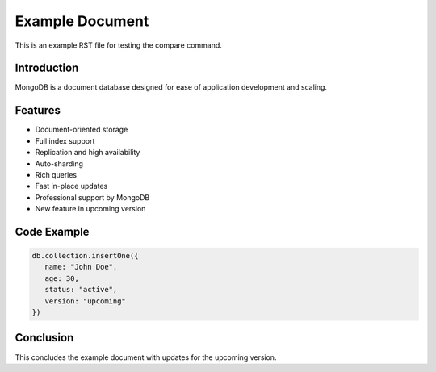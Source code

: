 .. _example-reference:

=================
Example Document
=================

This is an example RST file for testing the compare command.

Introduction
------------

MongoDB is a document database designed for ease of application development and scaling.

Features
--------

- Document-oriented storage
- Full index support
- Replication and high availability
- Auto-sharding
- Rich queries
- Fast in-place updates
- Professional support by MongoDB
- New feature in upcoming version

Code Example
------------

.. code-block:: javascript

   db.collection.insertOne({
      name: "John Doe",
      age: 30,
      status: "active",
      version: "upcoming"
   })

Conclusion
----------

This concludes the example document with updates for the upcoming version.

